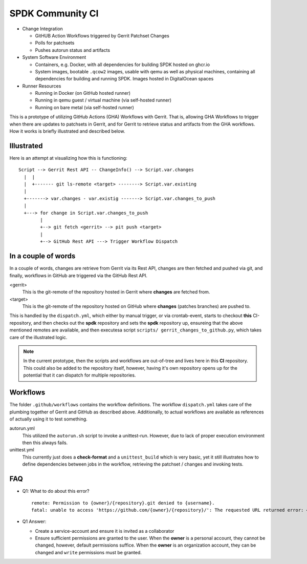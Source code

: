 SPDK Community CI
=================

* Change Integration

  - GitHUB Action Workflows triggered by Gerrit Patchset Changes
  - Polls for patchsets
  - Pushes autorun status and artifacts

* System Software Environment

  - Containers, e.g. Docker, with all dependencies for building SPDK hosted
    on ghcr.io
  - System images, bootable ``.qcow2`` images, usable with qemu as well as
    physical machines, containing all dependencies for building and running
    SPDK. Images hosted in DigitalOcean spaces

* Runner Resources

  - Running in Docker (on GitHub hosted runner)
  - Running in qemu guest / virtual machine (via self-hosted runner)
  - Running on bare metal (via self-hosted runner)

This is a prototype of utilizing GitHub Actions (GHA) Workflows with Gerrit.
That is, allowing GHA Workflows to trigger when there are updates to patchsets
in Gerrit, and for Gerrit to retrieve status and artifacts from the GHA
workflows. How it works is briefly illustrated and described below.

Illustrated
-----------

Here is an attempt at visualizing how this is functioning::

  Script --> Gerrit Rest API -- ChangeInfo() --> Script.var.changes
    |  |
    |  +------- git ls-remote <target> --------> Script.var.existing
    |
    +-------> var.changes - var.existig -------> Script.var.changes_to_push
    |
    +---> for change in Script.var.changes_to_push
          |
          +--> git fetch <gerrit> --> pit push <target>
          |
          +--> GitHub Rest API ---> Trigger Workflow Dispatch

In a couple of words
--------------------

In a couple of words, changes are retrieve from Gerrit via its Rest API, changes
are then fetched and pushed via git, and finally, workflows in GitHub are
triggered via the GitHub Rest API.

<gerrit>
  This is the git-remote of the repository hosted in Gerrit where **changes**
  are fetched from.

<target>
  This is the git-remote of the repository hosted on GitHub where **changes**
  (patches branches) are pushed to.

This is handled by the ``dispatch.yml``, which either by manual trigger, or
via crontab-event, starts to checkout **this** CI-repository, and then checks
out the **spdk** repository and sets the **spdk** repository up, ensureing that
the above mentioned remotes are available, and then executesa script ``scripts/
gerrit_changes_to_github.py``, which takes care of the illustrated logic.

.. note::

   In the current prototype, then the scripts and workflows are out-of-tree
   and lives here in this **CI** repository. This could also be added to the
   repository itself, however, having it's own repository opens up for the
   potential that it can dispatch for multiple repositories.

Workflows
---------

The folder ``.github/workflows`` contains the workflow definitions. The workflow
``dispatch.yml`` takes care of the plumbing together of Gerrit and GitHub as
described above. Additionally, to actual workflows are available as references
of actually using it to test something.

autorun.yml
  This utilized the ``autorun.sh`` script to invoke a unittest-run. However, due
  to lack of proper execution environment then this always fails.

unittest.yml
  This currently just does a **check-format** and a ``unittest_build`` which is
  very basic, yet it still illustrates how to define dependencies between jobs
  in the workflow, retrieving the patchset / changes and invoking tests.

FAQ
---

* Q1: What to do about this error?

  ::

    remote: Permission to {owner}/{repository}.git denied to {username}.
    fatal: unable to access 'https://github.com/{owner}/{repository}/': The requested URL returned error: 403

* Q1 Answer:

  - Create a service-account and ensure it is invited as a collaborator
  - Ensure sufficient permissions are granted to the user.
    When the **owner** is a personal account, they cannot be changed, however,
    default permissions suffice.
    When the **owner** is an organization account, they can be changed and
    ``write`` permissions must be granted.